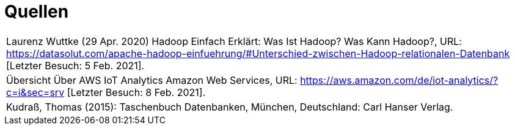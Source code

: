 = Quellen
:toc:
:toc-title: Inhaltsverzeichnis
:imagesdir: bilder




|===

|Laurenz Wuttke (29 Apr. 2020) Hadoop Einfach Erklärt: Was Ist Hadoop? Was Kann Hadoop?,
URL: https://datasolut.com/apache-hadoop-einfuehrung/#Unterschied-zwischen-Hadoop-relationalen-Datenbank
[Letzter Besuch: 5 Feb. 2021].
|
Übersicht Über AWS IoT Analytics  Amazon Web Services,
URL: https://aws.amazon.com/de/iot-analytics/?c=i&sec=srv [Letzter Besuch: 8 Feb. 2021].
|
Kudraß, Thomas (2015): Taschenbuch Datenbanken, München, Deutschland: Carl Hanser Verlag.
|===
